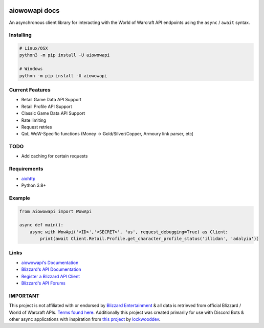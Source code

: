 .. image:: https://img.shields.io/pypi/v/aiowowapi.svg
   :target: https://pypi.python.org/pypi/aiowowapi
   :alt: PyPI version info
.. image:: https://img.shields.io/pypi/pyversions/aiowowapi.svg
   :target: https://pypi.python.org/pypi/aiowowapi
   :alt: PyPI supported Python versions
.. image:: https://readthedocs.org/projects/aiowowapi/badge/?version=latest
   :target: https://aiowowapi.readthedocs.io/en/latest/?badge=latest
   :alt: Documentation Status

aiowowapi docs
=====================================

An asynchronous client library for interacting with the World of Warcraft API endpoints using the ``async`` / ``await`` syntax.


Installing
-----------
.. code:: sh

    # Linux/OSX
    python3 -m pip install -U aiowowapi

    # Windows
    python -m pip install -U aiowowapi


Current Features
---------------------
* Retail Game Data API Support
* Retail Profile API Support
* Classic Game Data API Support
* Rate limiting
* Request retries
* QoL WoW-Specific functions (Money -> Gold/Silver/Copper, Armoury link parser, etc)

TODO
-----
* Add caching for certain requests

Requirements
-------------
* `aiohttp <https://docs.aiohttp.org/en/stable/>`_
* Python 3.8+

Example
--------
.. code-block:: python

    from aiowowapi import WowApi

    async def main():
        async with WowApi('<ID>','<SECRET>', 'us', request_debugging=True) as Client:
            print(await Client.Retail.Profile.get_character_profile_status('illidan', 'adalyia'))


Links
------
* `aiowowapi's Documentation <https://aiowowapi.readthedocs.io/en/latest/>`_
* `Blizzard's API Documentation <https://develop.battle.net/documentation>`_
* `Register a Blizzard API Client <https://develop.battle.net/access/clients>`_
* `Blizzard's API Forums <https://us.forums.blizzard.com/en/blizzard/c/api-discussion/18>`_


IMPORTANT
----------
This project is not affiliated with or endorsed by `Blizzard Entertainment <https://www.blizzard.com/>`_ & all data is retrieved from official Blizzard / World of Warcraft APIs. `Terms found here <https://www.blizzard.com/en-us/legal/a2989b50-5f16-43b1-abec-2ae17cc09dd6/blizzard-developer-api-terms-of-use>`_. Additionally this project was created primarily for use with Discord Bots & other async applications with inspiration from `this project <https://github.com/lockwooddev/python-wowapi>`_ by `lockwooddev <https://github.com/lockwooddev/>`_.
